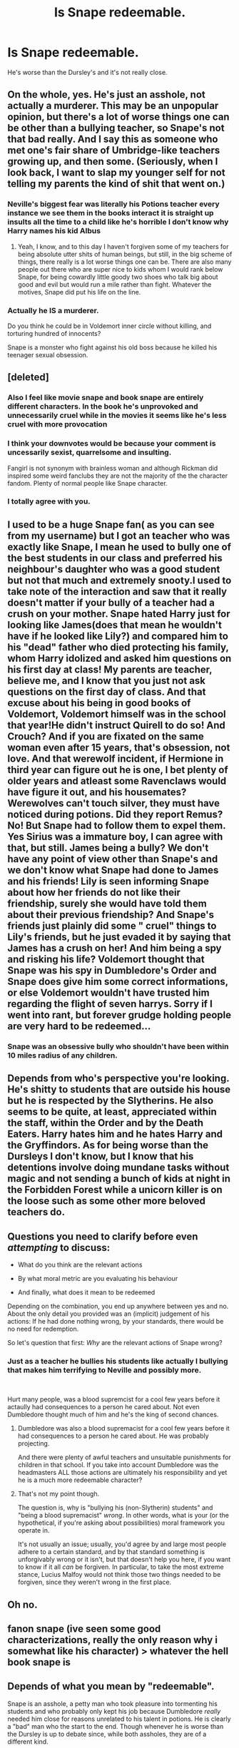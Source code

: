 #+TITLE: Is Snape redeemable.

* Is Snape redeemable.
:PROPERTIES:
:Author: Yunwha
:Score: 6
:DateUnix: 1622288648.0
:DateShort: 2021-May-29
:FlairText: Discussion
:END:
He's worse than the Dursley's and it's not really close.


** On the whole, yes. He's just an asshole, not actually a murderer. This may be an unpopular opinion, but there's a lot of worse things one can be other than a bullying teacher, so Snape's not that bad really. And I say this as someone who met one's fair share of Umbridge-like teachers growing up, and then some. (Seriously, when I look back, I want to slap my younger self for not telling my parents the kind of shit that went on.)
:PROPERTIES:
:Author: CaptainCyclops
:Score: 5
:DateUnix: 1622315520.0
:DateShort: 2021-May-29
:END:

*** Neville's biggest fear was literally his Potions teacher every instance we see them in the books interact it is straight up insults all the time to a child like he's horrible I don't know why Harry names his kid Albus
:PROPERTIES:
:Author: Yunwha
:Score: 3
:DateUnix: 1622325023.0
:DateShort: 2021-May-30
:END:

**** Yeah, I know, and to this day I haven't forgiven some of my teachers for being absolute utter shits of human beings, but still, in the big scheme of things, there really is a lot worse things one can be. There are also many people out there who are super nice to kids whom I would rank below Snape, for being cowardly little goody two shoes who talk big about good and evil but would run a mile rather than fight. Whatever the motives, Snape did put his life on the line.
:PROPERTIES:
:Author: CaptainCyclops
:Score: 3
:DateUnix: 1622358350.0
:DateShort: 2021-May-30
:END:


*** Actually he IS a murderer.

Do you think he could be in Voldemort inner circle without killing, and torturing hundred of innocents?

Snape is a monster who fight against his old boss because he killed his teenager sexual obsession.
:PROPERTIES:
:Author: Diligent-Map550
:Score: 1
:DateUnix: 1622371879.0
:DateShort: 2021-May-30
:END:


** [deleted]
:PROPERTIES:
:Score: 16
:DateUnix: 1622292868.0
:DateShort: 2021-May-29
:END:

*** Also I feel like movie snape and book snape are entirely different characters. In the book he's unprovoked and unnecessarily cruel while in the movies it seems like he's less cruel with more provocation
:PROPERTIES:
:Author: Dangerruss56
:Score: 3
:DateUnix: 1622328663.0
:DateShort: 2021-May-30
:END:


*** I think your downvotes would be because your comment is uncessarily sexist, quarrelsome and insulting.

Fangirl is not synonym with brainless woman and although Rickman did inspired some weird fanclubs they are not the majority of the the character fandom. Plenty of normal people like Snape character.
:PROPERTIES:
:Author: passingby21
:Score: 0
:DateUnix: 1622334776.0
:DateShort: 2021-May-30
:END:


*** I totally agree with you.
:PROPERTIES:
:Author: Justexisting2110
:Score: 0
:DateUnix: 1622322822.0
:DateShort: 2021-May-30
:END:


** I used to be a huge Snape fan( as you can see from my username) but I got an teacher who was exactly like Snape, I mean he used to bully one of the best students in our class and preferred his neighbour's daughter who was a good student but not that much and extremely snooty.I used to take note of the interaction and saw that it really doesn't matter if your bully of a teacher had a crush on your mother. Snape hated Harry just for looking like James(does that mean he wouldn't have if he looked like Lily?) and compared him to his "dead" father who died protecting his family, whom Harry idolized and asked him questions on his first day at class! My parents are teacher, believe me, and I know that you just not ask questions on the first day of class. And that excuse about his being in good books of Voldemort, Voldemort himself was in the school that year!He didn't instruct Quirell to do so! And Crouch? And if you are fixated on the same woman even after 15 years, that's obsession, not love. And that werewolf incident, if Hermione in third year can figure out he is one, I bet plenty of older years and atleast some Ravenclaws would have figure it out, and his housemates? Werewolves can't touch silver, they must have noticed during potions. Did they report Remus?No! But Snape had to follow them to expel them. Yes Sirius was a immature boy, I can agree with that, but still. James being a bully? We don't have any point of view other than Snape's and we don't know what Snape had done to James and his friends! Lily is seen informing Snape about how her friends do not like their friendship, surely she would have told them about their previous friendship? And Snape's friends just plainly did some " cruel" things to Lily's friends, but he just evaded it by saying that James has a crush on her! And him being a spy and risking his life? Voldemort thought that Snape was his spy in Dumbledore's Order and Snape does give him some correct informations, or else Voldemort wouldn't have trusted him regarding the flight of seven harrys. Sorry if I went into rant, but forever grudge holding people are very hard to be redeemed...
:PROPERTIES:
:Author: severusmitra
:Score: 7
:DateUnix: 1622294734.0
:DateShort: 2021-May-29
:END:

*** Snape was an obsessive bully who shouldn't have been within 10 miles radius of any children.
:PROPERTIES:
:Author: Justexisting2110
:Score: 6
:DateUnix: 1622322965.0
:DateShort: 2021-May-30
:END:


** Depends from who's perspective you're looking. He's shitty to students that are outside his house but he is respected by the Slytherins. He also seems to be quite, at least, appreciated within the staff, within the Order and by the Death Eaters. Harry hates him and he hates Harry and the Gryffindors. As for being worse than the Dursleys I don't know, but I know that his detentions involve doing mundane tasks without magic and not sending a bunch of kids at night in the Forbidden Forest while a unicorn killer is on the loose such as some other more beloved teachers do.
:PROPERTIES:
:Author: I_love_DPs
:Score: 3
:DateUnix: 1622300969.0
:DateShort: 2021-May-29
:END:


** Questions you need to clarify before even /attempting/ to discuss:

- What do you think are the relevant actions

- By what moral metric are you evaluating his behaviour

- And finally, what does it mean to be redeemed

Depending on the combination, you end up anywhere between yes and no. About the only detail you provided was an (implicit) judgement of his actions: If he had done nothing wrong, by your standards, there would be no need for redemption.

So let's question that first: /Why/ are the relevant actions of Snape wrong?
:PROPERTIES:
:Author: Sescquatch
:Score: 5
:DateUnix: 1622291242.0
:DateShort: 2021-May-29
:END:

*** Just as a teacher he bullies his students like actually l bullying that makes him terrifying to Neville and possibly more.

​

Hurt many people, was a blood supremcist for a cool few years before it actaully had consequences to a person he cared about. Not even Dumbledore thought much of him and he's the king of second chances.
:PROPERTIES:
:Author: Yunwha
:Score: 1
:DateUnix: 1622325668.0
:DateShort: 2021-May-30
:END:

**** Dumbledore was also a blood supremacist for a cool few years before it had consequences to a person he cared about. He was probably projecting.

And there were plenty of awful teachers and unsuitable punishments for children in that school. If you take into account Dumbledore was the headmasters ALL those actions are ultimately his responsibility and yet he is a much more redeemable character?
:PROPERTIES:
:Author: passingby21
:Score: 2
:DateUnix: 1622337284.0
:DateShort: 2021-May-30
:END:


**** That's not my point though.

The question is, why is "bullying his (non-Slytherin) students" and "being a blood supremacist" /wrong/. In other words, what is your (or the hypothetical, if you're asking about possibilities) moral framework you operate in.

It's not usually an issue; usually, you'd agree by and large most people adhere to a certain standard, and by that standard something is unforgivably wrong or it isn't, but that doesn't help you here, if you want to know if it all /can/ be forgiven. In particular, to take the most extreme stance, Lucius Malfoy would not think those two things needed to be forgiven, since they weren't wrong in the first place.
:PROPERTIES:
:Author: Sescquatch
:Score: 2
:DateUnix: 1622343096.0
:DateShort: 2021-May-30
:END:


** Oh no.
:PROPERTIES:
:Author: Justexisting2110
:Score: 4
:DateUnix: 1622292298.0
:DateShort: 2021-May-29
:END:


** fanon snape (ive seen some good characterizations, really the only reason why i somewhat like his character) > whatever the hell book snape is
:PROPERTIES:
:Author: ourfoxholedyouth
:Score: 2
:DateUnix: 1622356332.0
:DateShort: 2021-May-30
:END:


** Depends of what you mean by "redeemable".

Snape is an asshole, a petty man who took pleasure into tormenting his students and who probably only kept his job because Dumbledore /really/ needed him close for reasons unrelated to his talent in potions. He is clearly a "bad" man who the start to the end. Though whenever he is worse than the Dursley is up to debate since, while both assholes, they are of a different kind.

But at the same time, Snape played his role perfectly. While he hated Harry from the start, he did everything in his power to protect his life. On Dumbledore's orders, he came back in the rank of the Death Eaters, managing to fool Voldemort in the process, and managed to become one of Voldemort's "most trusted". In DH, he even use his position as a Headmaster to "limit" the damages made by the Carrows, at least until the Trio escape from Malfoy's Manor. An example of that is the "detention" he gave the Neville, Ginny and Luna after they tried to steal Gryffindor's sword in his office. He knew very well that a night in the forest with Hagrid is barely a punishment, especially when compared to whatever they Carrows would have done (with the Cruciatus probably involved).

​

So, if you only judge Snape character, he is probably irredeemable. Losing his Blood Purist views was probably the maximum he could do in term of improvement, and he was still a petty, bitter man that should probably not have been in charge of children. But if you judge his actions, Snape was a key actor of the war (I don't think anyone outside of Harry, Voldemort and Dumbledore played a bigger role), who took every risk possible for his side to win. Even at the very end, when being bitten by Nagini, his last moments were not spend trying to save his life, but making sure Harry gets the last information he needs to play his own role. And with it, I think he redeemed himself.
:PROPERTIES:
:Author: PlusMortgage
:Score: 5
:DateUnix: 1622290035.0
:DateShort: 2021-May-29
:END:

*** Snape is very much like a tragic hero and his heroic deeds and acts are negated by the fact if he didn't tell about the prophecy then Lily and James don't die on halloween that day and the longbottoms aren't tortured so early

I'm not saying they live for ever and ever blah blah blah but they could raise their children and the prophecy may not com to fruition as they wouldn't be marked
:PROPERTIES:
:Author: Yunwha
:Score: 2
:DateUnix: 1622325474.0
:DateShort: 2021-May-30
:END:

**** Another important point is that, while Snape is indubitably on the right side, his motivations are just terrible :

- Snape didn't betray Voldemort because he stopped believing in blood purity or didn't want to kill a child, he changed side for Lily.
- He didn't protect Harry because protecting a child was his responsability, or even because he truly believed that Harry was important for the war, he did it because Harry was Lily's son.
- And in the end, he wasn't opposed to Harry having to sacrifice himself because he liked the boy, he was opposed because of Lily.

Even if his character did have some development in the story (the fact he asked Phineas Black to not use the word "Mudblood" even when they were alone show that he became at least opposed to Blood Purity), pretty much everything Snape did was motivated by his feelings for Lily. Which may seem kinda weak when compared to the others "/Stopping a genocide may be the right thing to do?/", not to mention it raises the question about whenever Snape would have been nearly as usefull if Neville had happened to be the BWL.

That's the reason why I think Snape's life may be summarised by "/A bad man, who did the right thing, for the wrong reason/".

Also, while totally accidental, Snape's actions may have saved the Ministry. From what we learn from Canon, the Ministry was barely holding up even after starting the use the Unforgiveables when Voldemort vanished. Which means that without the Prophecy, Harry may have had a better childhood (hard to be worse than the Dursley), but it would have sucked for pretty much everyone else.
:PROPERTIES:
:Author: PlusMortgage
:Score: 3
:DateUnix: 1622326635.0
:DateShort: 2021-May-30
:END:

***** "A bad man, who did the right thing, for the wrong reason".

Perfect way of saying it. Legit everything you wrote is super valid and much better than anything I could whip up.
:PROPERTIES:
:Author: Yunwha
:Score: 2
:DateUnix: 1622326968.0
:DateShort: 2021-May-30
:END:


** He is redeemable, if done correctly.

Was it done correctly in the books? Hell no.
:PROPERTIES:
:Author: 100beep
:Score: 3
:DateUnix: 1622312074.0
:DateShort: 2021-May-29
:END:

*** so well said
:PROPERTIES:
:Author: karigan_g
:Score: 3
:DateUnix: 1622318566.0
:DateShort: 2021-May-30
:END:


** Snape was a high rank D.E. How many innocent did he raped, tortured and killed to reach this position?

He only changed sides because his boss killed his sexual obsession. If Voldemort had decided to go after Neville, Snape would have remained a happy murderer until the end. ...

And seriously. What was Snape plan with Lily? Voldemort would kill James and Harry... and then? What would do Snape with a destroyed woman? To make her his sexual slave? To brainwash her? Obliate and imperiuse her?... Because he couldn't think she would want anything to do with the murderers of her loving husband and son...

Luckily for Lily, Snape plan didn't work. ..

So no redemption. Snape was a monster who fought on the right side of the war just to get revenge.
:PROPERTIES:
:Author: Diligent-Map550
:Score: 1
:DateUnix: 1622372233.0
:DateShort: 2021-May-30
:END:


** I think it might have been possible to redeem up until Lily died if he actually loved her as a sibling because I think he could have been turned to the light by her being friends with him again however taking lily's character into account I don't think it would be the same as it was
:PROPERTIES:
:Author: loklos0001
:Score: 1
:DateUnix: 1622291297.0
:DateShort: 2021-May-29
:END:

*** ... I disagree with the definition of "redeem" meaning "turning to the light" if what you mean by that is fighting on Dumbledore's side of the war.

What /do/ you mean by that?
:PROPERTIES:
:Author: Sescquatch
:Score: 3
:DateUnix: 1622291471.0
:DateShort: 2021-May-29
:END:

**** I probably should have said turning lighter in personality as in happier and with a better sense of humour and more tolerance
:PROPERTIES:
:Author: loklos0001
:Score: 1
:DateUnix: 1622332923.0
:DateShort: 2021-May-30
:END:

***** Ah, so your point is one of what is actually realistic on his part, not what hypothetically could be forgiven on others' behalves.

In that case, I agree -- being the character he was, losing Lily meant he lost any incentive to actually change his ways.
:PROPERTIES:
:Author: Sescquatch
:Score: 1
:DateUnix: 1622343476.0
:DateShort: 2021-May-30
:END:


** Sure, if you're willing to change his actions in a story you can redeem him, but one of the things about canon Snape is that he chooses not to move on from the heartbreaks in his life and he wallows in bitterness and contempt for himself and literally everyone else on the planet.

I feel like a defining thing about his character is that at any point he could actually choose not to be a complete and utter cunt, but he makes that choice.

There are environmental and social factors outside of his control but the sheer enthusiasm with which he embraces being a bitter and caustic human is definitely a choice. And not just one but a continual choosing of the low road.

So in short, yes, I do believe he's redeemable but I also think he chooses not to actually go after true redemption.
:PROPERTIES:
:Author: karigan_g
:Score: 1
:DateUnix: 1622318489.0
:DateShort: 2021-May-30
:END:


** You are assuming that redemption depends on the gravity of the transgression but there are people that believe that everything is redeemable.

"Everything that can be understood can be forgiven."

If you think like that there's no such a thing as unredeemable, so this is a question about personal beliefs. If you assume that redemption is just for some people that weren't /that bad/ it really depends on where you draw your line about wrong doings. Being a bully? Murder? Bigotry? And which rule are you using to measure? law? divine law? your own?

Or are you asking if it can be done in fics? Definitely. It's fiction /everything/ can be accomplish with enough writing skills and convincing prose. In the books his redemption was a bit up in the air, but I also think it has a lot to do with the generational gap that new readers have with the original work and JKR.
:PROPERTIES:
:Author: Love_LiesBleeding
:Score: 1
:DateUnix: 1622336781.0
:DateShort: 2021-May-30
:END:
